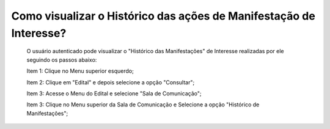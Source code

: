 Como visualizar o Histórico das ações de Manifestação de Interesse?
=============================================
  
   O usuário autenticado pode visualizar o "Histórico das Manifestações" de Interesse realizadas por ele seguindo os passos abaixo: 
   
   Item 1: Clique no Menu superior esquerdo;
   
   Item 2: Clique em "Edital" e depois selecione a opção "Consultar"; 
   
   Item 3: Acesse o Menu do Edital e selecione "Sala de Comunicação"; 
   
   Item 3: Clique no Menu superior da Sala de Comunicação e Selecione a opção "Histórico de Manifestações";
  
.. image:: ../imagens/4.8SOPLEVisualizarHistoricoManifestacoesDeInteresse1.png

   A imagem a seguir exibe a funcionalidade "Histórico de Manifestações", a qual exibe todas as ações de Registro e Cancelamento de Manifestações de Interesse realizadas pelo Usuário. 
   
.. image:: ../imagens/4.8SOPLEVisualizarHistoricoManifestacoesDeInteresse2.png

